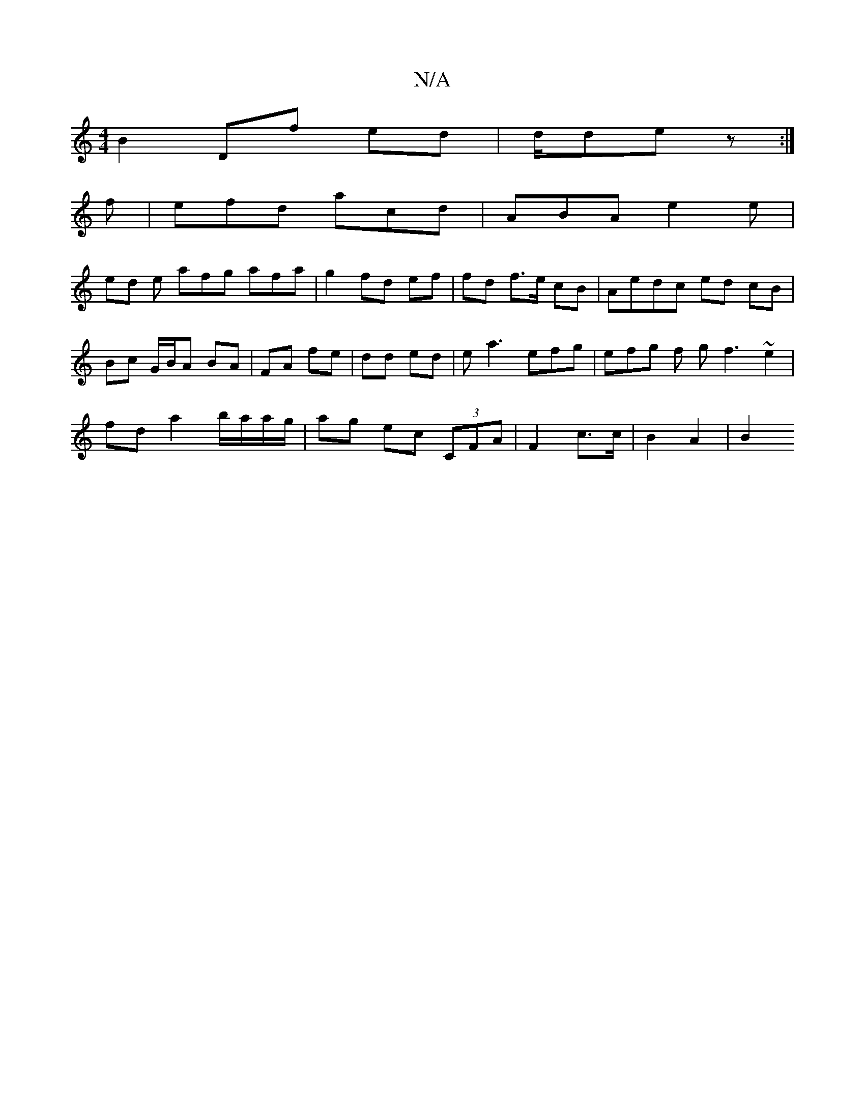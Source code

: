 X:1
T:N/A
M:4/4
R:N/A
K:Cmajor
1 B2 Df ed | d/2de z :|
f |efd acd | ABA e2 e |
ed e afg afa | g2 fd ef | fd f>e cB | Aedc ed cB | Bc G/B/A BA|FA fe|dd ed | ea3 efg|efg f g f3 ~e2 |
fd a2 b/a/a/g/ | ag ec (3CFA | F2 c>c | B2 A2 | B2